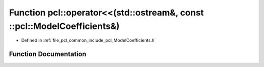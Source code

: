 .. _exhale_function_namespacepcl_1aadf1fb9037c2eca16a673118288a876f:

Function pcl::operator<<(std::ostream&, const ::pcl::ModelCoefficients&)
========================================================================

- Defined in :ref:`file_pcl_common_include_pcl_ModelCoefficients.h`


Function Documentation
----------------------


.. doxygenfunction:: pcl::operator<<(std::ostream&, const ::pcl::ModelCoefficients&)
